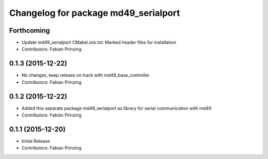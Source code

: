 ^^^^^^^^^^^^^^^^^^^^^^^^^^^^^^^^^^^^^
Changelog for package md49_serialport
^^^^^^^^^^^^^^^^^^^^^^^^^^^^^^^^^^^^^

Forthcoming
-----------
* Update md49_serialport CMakeLists.txt: Marked header files for installation
* Contributors: Fabian Prinzing

0.1.3 (2015-12-22)
------------------
* No changes, keep release on track with md49_base_controller
* Contributors: Fabian Prinzing

0.1.2 (2015-12-22)
------------------
* Added this separate package md49_serialport as library for serial communication with md49
* Contributors: Fabian Prinzing

0.1.1 (2015-12-20)
------------------
* Initial Release
* Contributors: Fabian Prinzing
